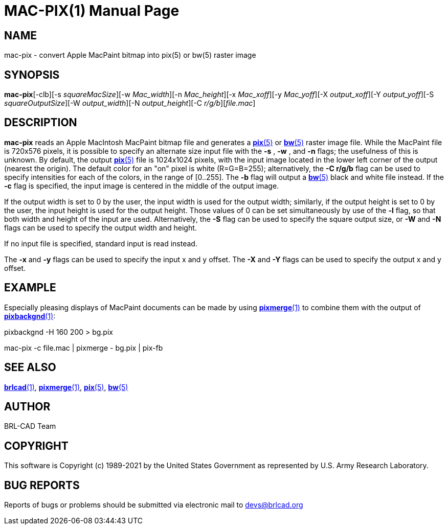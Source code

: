 = MAC-PIX(1)
BRL-CAD Team
ifndef::site-gen-antora[:doctype: manpage]
:man manual: BRL-CAD
:man source: BRL-CAD
:page-role: manpage

== NAME

mac-pix - convert Apple MacPaint bitmap into pix(5) or bw(5) raster image

== SYNOPSIS

*mac-pix*[-clb][-s _squareMacSize_][-w _Mac_width_][-n _Mac_height_][-x _Mac_xoff_][-y _Mac_yoff_][-X _output_xoff_][-Y _output_yoff_][-S _squareOutputSize_][-W _output_width_][-N _output_height_][-C _r/g/b_][_file.mac_]

== DESCRIPTION

[cmd]*mac-pix* reads an Apple MacIntosh MacPaint bitmap file and generates a xref:man:5/pix.adoc[*pix*(5)] or xref:man:5/bw.adoc[*bw*(5)] raster image file. While the MacPaint file is 720x576 pixels, it is possible to specify an alternate size input file with the [opt]*-s* , [opt]*-w* , and [opt]*-n* flags;  the usefulness of this is unknown. By default, the output xref:man:5/pix.adoc[*pix*(5)] file is 1024x1024 pixels, with the input image located in the lower left corner of the output (nearest the origin).  The default color for an "on" pixel is white (R=G=B=255); alternatively, the [opt]*-C r/g/b* flag can be used to specify intensities for each of the colors, in the range of [0..255]. The [opt]*-b* flag will output a xref:man:5/bw.adoc[*bw*(5)] black and white file instead. If the [opt]*-c* flag is specified, the input image is centered in the middle of the output image.

If the output width is set to 0 by the user, the input width is used for the output width; similarly, if the output height is set to 0 by the user, the input height is used for the output height.  Those values of 0 can be set simultaneously by use of the [opt]*-l* flag, so that both width and height of the input are used. Alternatively, the [opt]*-S* flag can be used to specify the square output size, or [opt]*-W* and [opt]*-N* flags can be used to specify the output width and height.

If no input file is specified, standard input is read instead.

The [opt]*-x* and [opt]*-y* flags can be used to specify the input x and y offset. The [opt]*-X* and [opt]*-Y* flags can be used to specify the output x and y offset.

[[_examples]]
== EXAMPLE

Especially pleasing displays of MacPaint documents can be made by using xref:man:1/pixmerge.adoc[*pixmerge*(1)] to combine them with the output of xref:man:1/pixbackgnd.adoc[*pixbackgnd*(1)]: 

pixbackgnd -H 160 200 > bg.pix

mac-pix -c file.mac | pixmerge - bg.pix | pix-fb

== SEE ALSO

xref:man:1/brlcad.adoc[*brlcad*(1)], xref:man:1/pixmerge.adoc[*pixmerge*(1)], xref:man:5/pix.adoc[*pix*(5)], xref:man:5/bw.adoc[*bw*(5)]

== AUTHOR

BRL-CAD Team

== COPYRIGHT

This software is Copyright (c) 1989-2021 by the United States Government as represented by U.S. Army Research Laboratory.

== BUG REPORTS

Reports of bugs or problems should be submitted via electronic mail to mailto:devs@brlcad.org[]